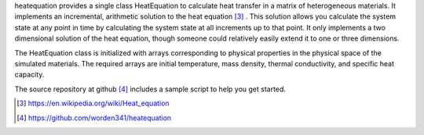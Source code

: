 heatequation provides a single class HeatEquation to calculate heat transfer in a matrix of heterogeneous materials. It implements an incremental, arithmetic solution to the heat equation [#1]_ . This solution allows you calculate the system state at any point in time by calculating the system state at all increments up to that point.  It only implements a two dimensional solution of the heat equation, though someone could relatively easily extend it to one or three dimensions.

The HeatEquation class is initialized with arrays corresponding to physical properties in the physical space of the simulated materials. The required arrays are initial temperature, mass density, thermal conductivity, and specific heat capacity.

The source repository at github [#2]_ includes a sample script to help you get started.

.. [#1] https://en.wikipedia.org/wiki/Heat_equation
.. [#2] https://github.com/worden341/heatequation

